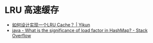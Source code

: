 * LRU 高速缓存
  + [[https://yikun.github.io/2015/04/03/%E5%A6%82%E4%BD%95%E8%AE%BE%E8%AE%A1%E5%AE%9E%E7%8E%B0%E4%B8%80%E4%B8%AALRU-Cache%EF%BC%9F/][如何设计实现一个LRU Cache？ | Yikun]]
  + [[https://stackoverflow.com/questions/10901752/what-is-the-significance-of-load-factor-in-hashmap][java - What is the significance of load factor in HashMap? - Stack Overflow]]

